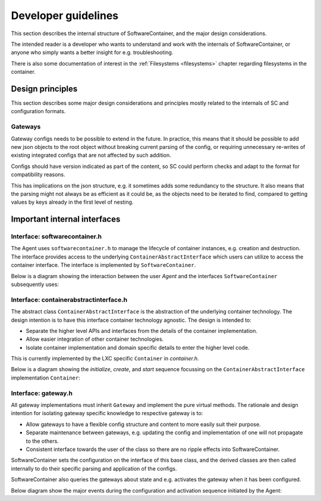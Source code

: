 
.. _developers:

Developer guidelines
********************

This section describes the internal structure of SoftwareContainer, and the major design considerations.

The intended reader is a developer who wants to understand and work with the internals of SoftwareContainer,
or anyone who simply wants a better insight for e.g. troubleshooting.

There is also some documentation of interest in the :ref:`Filesystems <filesystems>` chapter
regarding filesystems in the container.

.. todo::
    The diagrams in this chapter do not differ between sync and async calls, should be fixed


Design principles
=================
This section describes some major design considerations and principles mostly related to the
internals of SC and configuration formats.

Gateways
--------
Gateway configs needs to be possible to extend in the future. In practice, this means that it
should be possible to add new json objects to the root object without breaking current parsing
of the config, or requiring unnecessary re-writes of existing integrated configs that are not affected
by such addition.

Configs should have version indicated as part of the content, so SC could perform checks and adapt
to the format for compatibility reasons.

This has implications on the json structure, e.g. it sometimes adds some redundancy to the structure.
It also means that the parsing might not always be as efficient as it could be, as the objects need
to be iterated to find, compared to getting values by keys already in the first level of nesting.


Important internal interfaces
=============================

Interface: softwarecontainer.h
---------------------------------

The Agent uses ``softwarecontainer.h`` to manage the lifecycle of container instances, e.g. creation and
destruction. The interface provides access to the underlying ``ContainerAbstractInterface`` which users can
utilize to access the container interface. The interface is implemented by ``SoftwareContainer``.

Below is a diagram showing the interaction between the user `Agent` and the interfaces ``SoftwareContainer``
subsequently uses:

.. seqdiag::

    span_height = 5;


    Agent -> SoftwareContainer [label = "new()"]
    Agent <-- SoftwareContainer

    Agent -> SoftwareContainer [label = "setContainerID()"]
    Agent <-- SoftwareContainer

    Agent -> SoftwareContainer [label = "setMainLoopContext()"]
    Agent <-- SoftwareContainer

    Agent -> SoftwareContainer [label = "init()"]

    SoftwareContainer -> ContainerAbstractInterface [label = "initialize()"]
    SoftwareContainer <-- ContainerAbstractInterface [label = "ReturnCode"]

    SoftwareContainer -> ContainerAbstractInterface [label = "create()"]
    SoftwareContainer <-- ContainerAbstractInterface [label = "ReturnCode"]

    SoftwareContainer -> ContainerAbstractInterface [label = "start()"]
    SoftwareContainer <-- ContainerAbstractInterface [label = "ReturnCode"]

    SoftwareContainer -> Gateway [label = "new()", note = "multiple calls"]
    SoftwareContainer <-- Gateway

    SoftwareContainer -> SoftwareContainer [label = "addGateway()", note = "multiple calls"]

    SoftwareContainer -> Gateway [label = "setContainer()", note = "multiple calls"]
    SoftwareContainer <-- Gateway

    Agent <-- SoftwareContainer [label = "ReturnCode"]

    === further events here ===


Interface: containerabstractinterface.h
---------------------------------------

The abstract class ``ContainerAbstractInterface`` is the abstraction of the underlying container technology.
The design intention is to have this interface container technology agnostic. The design is intended to:

* Separate the higher level APIs and interfaces from the details of the container implementation.
* Allow easier integration of other container technologies.
* Isolate container implementation and domain specific details to enter the higher level code.

This is currently implemented by the LXC specific ``Container`` in `container.h`.

Below is a diagram showing the `initialize`, `create`, and `start` sequence focussing on the
``ContainerAbstractInterface`` implementation ``Container``:

.. seqdiag::

    span_height = 5;

    SoftwareContainer -> Container [label = "initialize()"]
    Container -> Container [label = "createDirectory()"]
    Container -> Container [label = "createSharedMountPoint()"]
    SoftwareContainer <-- Container [label = "ReturnCode"]

    SoftwareContainer -> Container [label = "create()"]
    Container -> liblxc [label = "lxc_container_new()"]
    Container <-- liblxc [label = "container_struct"]
    === various operations on the lxc struct ===
    SoftwareContainer <-- Container [label = "ReturnCode"]

    SoftwareContainer -> Container [label = "start()"]
    === various operations on the lxc struct ===
    SoftwareContainer <-- Container [label = "ReturnCode"]


Interface: gateway.h
--------------------

All gateway implementations must inherit ``Gateway`` and implement the pure virtual methods. The
rationale and design intention for isolating gateway specific knowledge to respective gateway is to:

* Allow gateways to have a flexible config structure and content to more easily suit their purpose.
* Separate maintenance between gateways, e.g. updating the config and implementation of one will not
  propagate to the others.
* Consistent interface towards the user of the class so there are no ripple effects into SoftwareContainer.

SoftwareContainer sets the configuration on the interface of this base class, and the derived classes are then called
internally to do their specific parsing and application of the configs.

SoftwareContainer also queries the gateways about state and e.g. activates the gateway when it has been configured.

Below diagram show the major events during the configuration and activation sequence initiated by the Agent:

.. seqdiag::

    span_height = 5;


    Agent -> SoftwareContainer [label = "startGateways()"]

    SoftwareContainer -> Gateway [label = "id()"]
    SoftwareContainer <-- Gateway [label = "ID"]

    SoftwareContainer -> Gateway [label = "setConfig()"]

    Gateway -> derived-gateway [label = "readConfigElement()"]
    Gateway <-- derived-gateway [label = "bool"]

    SoftwareContainer <-- Gateway [label = "bool"]

    SoftwareContainer -> Gateway [label = "isConfigured()"]
    SoftwareContainer <-- Gateway [label = "bool"]

    SoftwareContainer -> Gateway [label = "activate()"]
    SoftwareContainer <-- Gateway [label = "bool"]

    Agent <-- SoftwareContainer [label = "void", failed]
